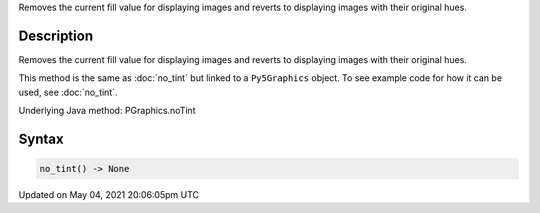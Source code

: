 .. title: Py5Graphics.no_tint()
.. slug: py5graphics_no_tint
.. date: 2021-05-04 20:06:05 UTC+00:00
.. tags:
.. category:
.. link:
.. description: py5 Py5Graphics.no_tint() documentation
.. type: text

Removes the current fill value for displaying images and reverts to displaying images with their original hues.

Description
===========

Removes the current fill value for displaying images and reverts to displaying images with their original hues.

This method is the same as :doc:`no_tint` but linked to a ``Py5Graphics`` object. To see example code for how it can be used, see :doc:`no_tint`.

Underlying Java method: PGraphics.noTint

Syntax
======

.. code:: python

    no_tint() -> None

Updated on May 04, 2021 20:06:05pm UTC

